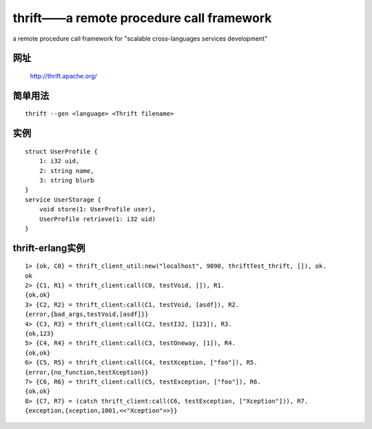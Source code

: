 thrift——a remote procedure call framework
################################################################

a remote procedure call framework for "scalable cross-languages services development"

网址
==========

    http://thrift.apache.org/


简单用法
===================
::

    thrift --gen <language> <Thrift filename>



实例
============
::

    struct UserProfile {
        1: i32 uid,
        2: string name,
        3: string blurb
    }
    service UserStorage {
        void store(1: UserProfile user),
        UserProfile retrieve(1: i32 uid)
    }


thrift-erlang实例
===========================
::

    1> {ok, C0} = thrift_client_util:new("localhost", 9090, thriftTest_thrift, []), ok.
    ok
    2> {C1, R1} = thrift_client:call(C0, testVoid, []), R1.
    {ok,ok}
    3> {C2, R2} = thrift_client:call(C1, testVoid, [asdf]), R2.
    {error,{bad_args,testVoid,[asdf]}}
    4> {C3, R3} = thrift_client:call(C2, testI32, [123]), R3.
    {ok,123}
    5> {C4, R4} = thrift_client:call(C3, testOneway, [1]), R4.
    {ok,ok}
    6> {C5, R5} = thrift_client:call(C4, testXception, ["foo"]), R5.
    {error,{no_function,testXception}}
    7> {C6, R6} = thrift_client:call(C5, testException, ["foo"]), R6.
    {ok,ok}
    8> {C7, R7} = (catch thrift_client:call(C6, testException, ["Xception"])), R7.
    {exception,{xception,1001,<<"Xception">>}}





